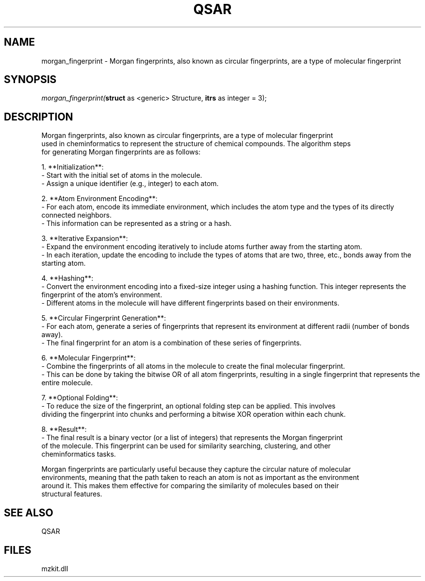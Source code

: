 .\" man page create by R# package system.
.TH QSAR 1 2000-Jan "morgan_fingerprint" "morgan_fingerprint"
.SH NAME
morgan_fingerprint \- Morgan fingerprints, also known as circular fingerprints, are a type of molecular fingerprint
.SH SYNOPSIS
\fImorgan_fingerprint(\fBstruct\fR as <generic> Structure, 
\fBitrs\fR as integer = 3);\fR
.SH DESCRIPTION
.PP
Morgan fingerprints, also known as circular fingerprints, are a type of molecular fingerprint 
 used in cheminformatics to represent the structure of chemical compounds. The algorithm steps 
 for generating Morgan fingerprints are as follows:
 
 1. **Initialization**:
  - Start with the initial set of atoms in the molecule.
  - Assign a unique identifier (e.g., integer) to each atom.
  
 2. **Atom Environment Encoding**:
  - For each atom, encode its immediate environment, which includes the atom type and the types of its directly connected neighbors.
  - This information can be represented as a string or a hash.
  
 3. **Iterative Expansion**:
  - Expand the environment encoding iteratively to include atoms further away from the starting atom.
  - In each iteration, update the encoding to include the types of atoms that are two, three, etc., bonds away from the starting atom.
  
 4. **Hashing**:
  - Convert the environment encoding into a fixed-size integer using a hashing function. This integer represents the fingerprint of the atom's environment.
  - Different atoms in the molecule will have different fingerprints based on their environments.
  
 5. **Circular Fingerprint Generation**:
  - For each atom, generate a series of fingerprints that represent its environment at different radii (number of bonds away).
  - The final fingerprint for an atom is a combination of these series of fingerprints.
  
 6. **Molecular Fingerprint**:
  - Combine the fingerprints of all atoms in the molecule to create the final molecular fingerprint.
  - This can be done by taking the bitwise OR of all atom fingerprints, resulting in a single fingerprint that represents the entire molecule.
  
 7. **Optional Folding**:
  - To reduce the size of the fingerprint, an optional folding step can be applied. This involves 
    dividing the fingerprint into chunks and performing a bitwise XOR operation within each chunk.
    
 8. **Result**:
  - The final result is a binary vector (or a list of integers) that represents the Morgan fingerprint 
    of the molecule. This fingerprint can be used for similarity searching, clustering, and other 
    cheminformatics tasks.
    
 Morgan fingerprints are particularly useful because they capture the circular nature of molecular
 environments, meaning that the path taken to reach an atom is not as important as the environment 
 around it. This makes them effective for comparing the similarity of molecules based on their 
 structural features.
.PP
.SH SEE ALSO
QSAR
.SH FILES
.PP
mzkit.dll
.PP

